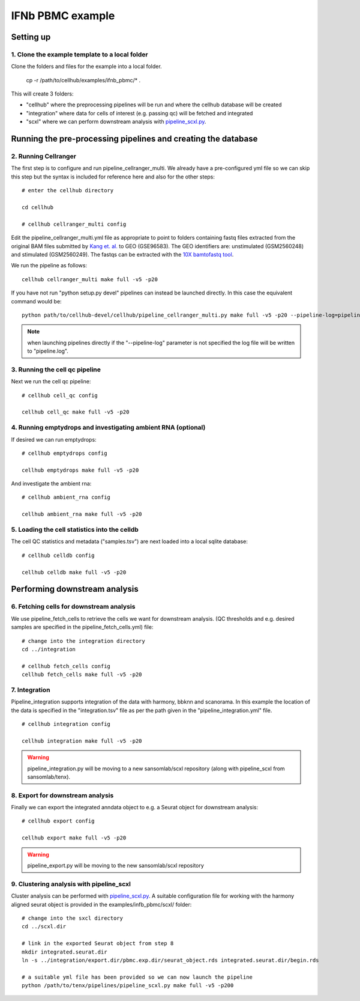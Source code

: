 IFNb PBMC example
=================

Setting up
----------

1. Clone the example template to a local folder
^^^^^^^^^^^^^^^^^^^^^^^^^^^^^^^^^^^^^^^^^^^^^^^

Clone the folders and files for the example into a local folder.

  cp -r /path/to/cellhub/examples/ifnb_pbmc/* .

This will create 3 folders:

- "cellhub" where the preprocessing pipelines will be run and where the cellhub database will be created
- "integration" where data for cells of interest (e.g. passing qc) will be fetched and integrated
- "scxl" where we can perform downstream analysis with `pipeline_scxl.py <https://github.com/sansomlab/tenx>`_.


Running the pre-processing pipelines and creating the database
--------------------------------------------------------------

2. Running Cellranger
^^^^^^^^^^^^^^^^^^^^^

The first step is to configure and run pipeline_cellranger_multi. We already have a pre-configured yml file so we can skip this step but the syntax is included for reference here and also for the other steps: ::

  # enter the cellhub directory

  cd cellhub

  # cellhub cellranger_multi config

Edit the pipeline_cellranger_multi.yml file as appropriate to point to folders containing fastq files extracted from the original BAM files submitted by `Kang et. al. <https://doi.org/10.1038/nbt.4042>`_ to GEO (GSE96583). The GEO identifiers are: unstimulated (GSM2560248) and stimulated (GSM2560249). The fastqs can be extracted with the `10X bamtofastq tool <https://support.10xgenomics.com/docs/bamtofastq>`_.

We run the pipeline as follows: ::

  cellhub cellranger_multi make full -v5 -p20

If you have not run "python setup.py devel" pipelines can instead be launched directly. In this case the equivalent command would be::

  python path/to/cellhub-devel/cellhub/pipeline_cellranger_multi.py make full -v5 -p20 --pipeline-log=pipeline_cellranger_multi.py

.. note:: when launching pipelines directly if the "--pipeline-log" parameter is not specified the log file will be written to "pipeline.log".


3. Running the cell qc pipeline
^^^^^^^^^^^^^^^^^^^^^^^^^^^^^^^

Next we run the cell qc pipeline::

  # cellhub cell_qc config

  cellhub cell_qc make full -v5 -p20


4. Running emptydrops and investigating ambient RNA (optional)
^^^^^^^^^^^^^^^^^^^^^^^^^^^^^^^^^^^^^^^^^^^^^^^^^^^^^^^^^^^^^^

If desired we can run emptydrops::

  # cellhub emptydrops config

  cellhub emptydrops make full -v5 -p20

And investigate the ambient rna::

  # cellhub ambient_rna config

  cellhub ambient_rna make full -v5 -p20


5. Loading the cell statistics into the celldb
^^^^^^^^^^^^^^^^^^^^^^^^^^^^^^^^^^^^^^^^^^^^^^

The cell QC statistics and metadata ("samples.tsv") are next loaded into a local sqlite database::

  # cellhub celldb config

  cellhub celldb make full -v5 -p20


Performing downstream analysis
------------------------------


6. Fetching cells for downstream analysis
^^^^^^^^^^^^^^^^^^^^^^^^^^^^^^^^^^^^^^^^^


We use pipeline_fetch_cells to retrieve the cells we want for downstream analysis. (QC thresholds and e.g. desired samples are specified in the pipeline_fetch_cells.yml) file::

  # change into the integration directory
  cd ../integration

  # cellhub fetch_cells config
  cellhub fetch_cells make full -v5 -p20



7. Integration
^^^^^^^^^^^^^^

Pipeline_integration supports integration of the data with harmony, bbknn and scanorama. In this example the location of the data is specified in the "integration.tsv" file as per the path given in the "pipeline_integration.yml" file. ::

  # cellhub integration config

  cellhub integration make full -v5 -p20

.. warning:: pipeline_integration.py will be moving to a new sansomlab/scxl repository (along with pipeline_scxl from sansomlab/tenx).


8. Export for downstream analysis
^^^^^^^^^^^^^^^^^^^^^^^^^^^^^^^^^

Finally we can export the integrated anndata object to e.g. a Seurat object for downstream analysis::

  # cellhub export config

  cellhub export make full -v5 -p20

.. warning:: pipeline_export.py will be moving to the new sansomlab/scxl repository


9. Clustering analysis with pipeline_scxl
^^^^^^^^^^^^^^^^^^^^^^^^^^^^^^^^^^^^^^^^^

Cluster analysis can be performed with `pipeline_scxl.py <https://github.com/sansomlab/tenx>`_. A suitable configuration file for working with the harmony aligned seurat object is provided in the examples/infb_pbmc/scxl/ folder::

  # change into the sxcl directory
  cd ../scxl.dir

  # link in the exported Seurat object from step 8
  mkdir integrated.seurat.dir
  ln -s ../integration/export.dir/pbmc.exp.dir/seurat_object.rds integrated.seurat.dir/begin.rds

  # a suitable yml file has been provided so we can now launch the pipeline
  python /path/to/tenx/pipelines/pipeline_scxl.py make full -v5 -p200
